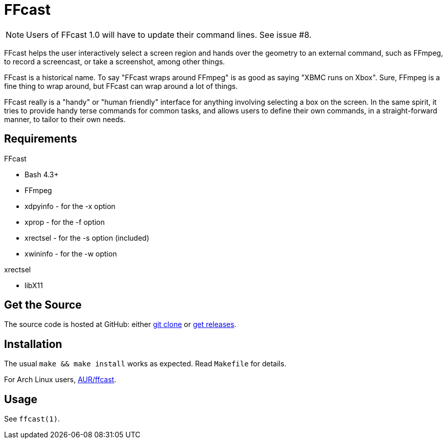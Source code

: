 FFcast
======

NOTE: Users of FFcast 1.0 will have to update their command lines. See issue #8.

FFcast helps the user interactively select a screen region and hands over the
geometry to an external command, such as FFmpeg, to record a screencast, or
take a screenshot, among other things.

FFcast is a historical name. To say "FFcast wraps around FFmpeg" is as good as
saying "XBMC runs on Xbox". Sure, FFmpeg is a fine thing to wrap around, but
FFcast can wrap around a lot of things.

FFcast really is a "handy" or "human friendly" interface for anything involving
selecting a box on the screen. In the same spirit, it tries to provide handy
terse commands for common tasks, and allows users to define their own commands,
in a straight-forward manner, to tailor to their own needs.

Requirements
------------

.FFcast

  * Bash 4.3+
  * FFmpeg
  * xdpyinfo - for the -x option
  * xprop    - for the -f option
  * xrectsel - for the -s option (included)
  * xwininfo - for the -w option

.xrectsel

  * libX11

Get the Source
--------------

The source code is hosted at GitHub:
either https://github.com/lolilolicon/FFcast.git[git clone] or
https://github.com/lolilolicon/FFcast/releases[get releases].

Installation
------------

The usual `make && make install` works as expected.  Read +Makefile+ for
details.

For Arch Linux users, https://aur.archlinux.org/packages/ffcast/[AUR/ffcast].

Usage
-----

See +ffcast(1)+.

////
vim:ts=2:sw=2:syntax=asciidoc:et:spell:spelllang=en_us:cc=80:
////
